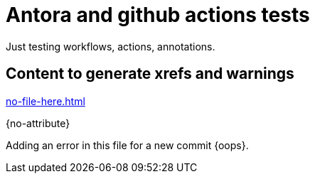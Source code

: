 # Antora and github actions tests

Just testing workflows, actions, annotations.

## Content to generate xrefs and warnings

xref:no-file-here.adoc[]

{no-attribute}

Adding an error in this file for a new commit {oops}.